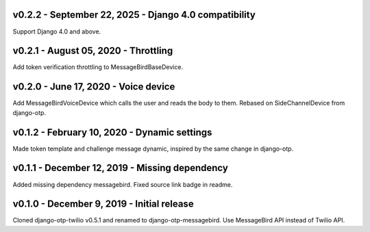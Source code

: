 v0.2.2 - September 22, 2025 - Django 4.0 compatibility
---------------------------------------------

Support Django 4.0 and above.


v0.2.1 - August 05, 2020 - Throttling
---------------------------------------------

Add token verification throttling to MessageBirdBaseDevice.


v0.2.0 - June 17, 2020 - Voice device
---------------------------------------------

Add MessageBirdVoiceDevice which calls the user and reads the body to them.
Rebased on SideChannelDevice from django-otp.


v0.1.2 - February 10, 2020 - Dynamic settings
---------------------------------------------

Made token template and challenge message dynamic, inspired by the same change
in django-otp.


v0.1.1 - December 12, 2019 - Missing dependency
-----------------------------------------------

Added missing dependency messagebird.
Fixed source link badge in readme.


v0.1.0 - December 9, 2019 - Initial release
-------------------------------------------

Cloned django-otp-twilio v0.5.1 and renamed to django-otp-messagebird.
Use MessageBird API instead of Twilio API.
